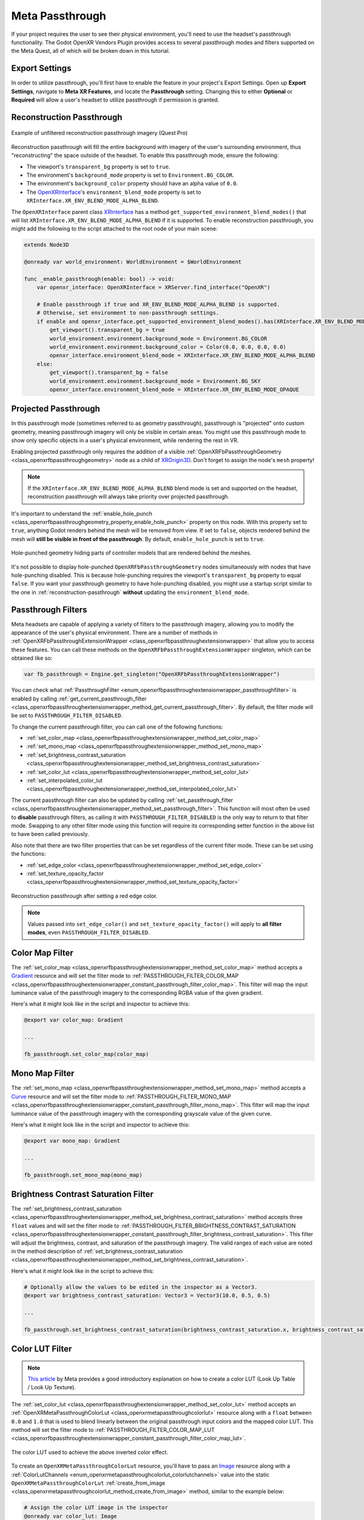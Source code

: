 Meta Passthrough
================

If your project requires the user to see their physical environment, you'll need to use the headset's passthrough functionality.
The Godot OpenXR Vendors Plugin provides access to several passthrough modes and filters supported on the Meta Quest, all of which will be broken down in this tutorial.

Export Settings
-----------------

In order to utilize passthrough, you'll first have to enable the feature in your project's Export Settings. Open up **Export Settings**, navigate to **Meta XR Features**,
and locate the **Passthrough** setting. Changing this to either **Optional** or **Required** will allow a user's headset to utilize passthrough if permission is granted.

.. image:: img/passthrough/passthrough_export_settings.png

.. _reconstruction-passthrough:
Reconstruction Passthrough
--------------------------

.. figure:: img/passthrough/reconstruction_passthrough.jpg
    :align: center

    Example of unfiltered reconstruction passthrough imagery (Quest Pro)

Reconstruction passthrough will fill the entire background with imagery of the user's surrounding environment, thus "reconstructing" the space outside of the headset.
To enable this passthrough mode, ensure the following:

* The viewport's ``transparent_bg`` property is set to ``true``.
* The environment's ``background_mode`` property is set to ``Environment.BG_COLOR``.
* The environment's ``background_color`` property should have an alpha value of ``0.0``.
* The `OpenXRInterface <https://docs.godotengine.org/en/stable/classes/class_openxrinterface.html>`_'s ``environment_blend_mode`` property is set to ``XRInterface.XR_ENV_BLEND_MODE_ALPHA_BLEND``.

The ``OpenXRInterface`` parent class `XRInterface <https://docs.godotengine.org/en/stable/classes/class_xrinterface.html>`_ has a method ``get_supported_environment_blend_modes()``
that will list ``XRInterface.XR_ENV_BLEND_MODE_ALPHA_BLEND`` if it is supported. To enable reconstruction passthrough, you might add the following to the script attached to the root node of your main scene:

.. code-block:: gdscript

    extends Node3D

    @onready var world_environment: WorldEnvironment = $WorldEnvironment

    func _enable_passthrough(enable: bool) -> void:
        var openxr_interface: OpenXRInterface = XRServer.find_interface("OpenXR")

        # Enable passthrough if true and XR_ENV_BLEND_MODE_ALPHA_BLEND is supported.
        # Otherwise, set environment to non-passthrough settings.
        if enable and openxr_interface.get_supported_environment_blend_modes().has(XRInterface.XR_ENV_BLEND_MODE_ALPHA_BLEND):
            get_viewport().transparent_bg = true
            world_environment.environment.background_mode = Environment.BG_COLOR
            world_environment.environment.background_color = Color(0.0, 0.0, 0.0, 0.0)
            openxr_interface.environment_blend_mode = XRInterface.XR_ENV_BLEND_MODE_ALPHA_BLEND
        else:
            get_viewport().transparent_bg = false
            world_environment.environment.background_mode = Environment.BG_SKY
            openxr_interface.environment_blend_mode = XRInterface.XR_ENV_BLEND_MODE_OPAQUE

Projected Passthrough
---------------------

.. image:: img/passthrough/projected_passthrough.jpg

In this passthrough mode (sometimes referred to as geometry passthrough), passthrough is "projected" onto custom geometry, meaning passthrough imagery will only be visible in certain areas.
You might use this passthrough mode to show only specific objects in a user's physical environment, while rendering the rest in VR.

Enabling projected passthrough only requires the addition of a visible :ref:`OpenXRFbPassthroughGeometry <class_openxrfbpassthroughgeometry>`
node as a child of `XROrigin3D <https://docs.godotengine.org/en/stable/classes/class_xrorigin3d.html>`_. Don't forget to assign the node's ``mesh`` property!

.. image:: img/passthrough/node_tree_passthrough_geometry.png

.. note::
    If the ``XRInterface.XR_ENV_BLEND_MODE_ALPHA_BLEND`` blend mode is set and supported on the headset, reconstruction passthrough will always take priority over projected passthrough.

It's important to understand the :ref:`enable_hole_punch <class_openxrfbpassthroughgeometry_property_enable_hole_punch>` property on this node. With this property set to ``true``,
anything Godot renders behind the mesh will be removed from view. If set to ``false``, objects rendered behind the mesh will **still be visible in front of the passthrough**.
By default, ``enable_hole_punch`` is set to ``true``.

.. figure:: img/passthrough/projected_passthrough_hole_punch.jpg
    :align: center

    Hole-punched geometry hiding parts of controller models that are rendered behind the meshes.

It's not possible to display hole-punched ``OpenXRFbPassthroughGeometry`` nodes simultaneously with nodes that have hole-punching disabled.
This is because hole-punching requires the viewport's ``transparent_bg`` property to equal ``false``.
If you want your passthrough geometry to have hole-punching disabled, you might use a startup script similar to the one in :ref:`reconstruction-passthrough`
**without** updating the ``environment_blend_mode``.

Passthrough Filters
-------------------

Meta headsets are capable of applying a variety of filters to the passthrough imagery, allowing you to modify the appearance of the user's physical environment.
There are a number of methods in :ref:`OpenXRFbPassthroughExtensionWrapper <class_openxrfbpassthroughextensionwrapper>` that allow you to access these features.
You can call these methods on the ``OpenXRFbPassthroughExtensionWrapper`` singleton, which can be obtained like so:

.. code-block:: gdscript

    var fb_passthrough = Engine.get_singleton("OpenXRFbPassthroughExtensionWrapper")

You can check what :ref:`PassthroughFilter <enum_openxrfbpassthroughextensionwrapper_passthroughfilter>` is enabled by calling :ref:`get_current_passthrough_filter <class_openxrfbpassthroughextensionwrapper_method_get_current_passthrough_filter>`.
By default, the filter mode will be set to ``PASSTHROUGH_FILTER_DISABLED``.

To change the current passthrough filter, you can call one of the following functions:

* :ref:`set_color_map <class_openxrfbpassthroughextensionwrapper_method_set_color_map>`
* :ref:`set_mono_map <class_openxrfbpassthroughextensionwrapper_method_set_mono_map>`
* :ref:`set_brightness_contrast_saturation <class_openxrfbpassthroughextensionwrapper_method_set_brightness_contrast_saturation>`
* :ref:`set_color_lut <class_openxrfbpassthroughextensionwrapper_method_set_color_lut>`
* :ref:`set_interpolated_color_lut <class_openxrfbpassthroughextensionwrapper_method_set_interpolated_color_lut>`

The current passthrough filter can also be updated by calling :ref:`set_passthrough_filter <class_openxrfbpassthroughextensionwrapper_method_set_passthrough_filter>`.
This function will most often be used to **disable** passthrough filters, as calling it with ``PASSTHROUGH_FILTER_DISABLED`` is the only way to return to that filter mode.
Swapping to any other filter mode using this function will require its corresponding setter function in the above list to have been called previously.

Also note that there are two filter properties that can be set regardless of the current filter mode.
These can be set using the functions:

* :ref:`set_edge_color <class_openxrfbpassthroughextensionwrapper_method_set_edge_color>`
* :ref:`set_texture_opacity_factor <class_openxrfbpassthroughextensionwrapper_method_set_texture_opacity_factor>`

.. figure:: img/passthrough/edge_color_passthrough_filter.jpg
    :align: center

    Reconstruction passthrough after setting a red edge color.

.. note::
    Values passed into ``set_edge_color()`` and ``set_texture_opacity_factor()`` will apply to **all filter modes**, even ``PASSTHROUGH_FILTER_DISABLED``.

Color Map Filter
----------------

The :ref:`set_color_map <class_openxrfbpassthroughextensionwrapper_method_set_color_map>` method accepts a `Gradient <https://docs.godotengine.org/en/stable/classes/class_gradient.html>`_
resource and will set the filter mode to :ref:`PASSTHROUGH_FILTER_COLOR_MAP <class_openxrfbpassthroughextensionwrapper_constant_passthrough_filter_color_map>`.
This filter will map the input luminance value of the passthrough imagery to the corresponding RGBA value of the given gradient.

.. image:: img/passthrough/color_map_passthrough_filter.jpg

Here's what it might look like in the script and inspector to achieve this:

.. code-block:: gdscript

    @export var color_map: Gradient

    ...

    fb_passthrough.set_color_map(color_map)

.. image:: img/passthrough/passthrough_color_map_resource.png

Mono Map Filter
---------------

The :ref:`set_mono_map <class_openxrfbpassthroughextensionwrapper_method_set_mono_map>` method accepts a `Curve <https://docs.godotengine.org/en/stable/classes/class_curve.html>`_
resource and will set the filter mode to :ref:`PASSTHROUGH_FILTER_MONO_MAP <class_openxrfbpassthroughextensionwrapper_constant_passthrough_filter_mono_map>`.
This filter will map the input luminance value of the passthrough imagery with the corresponding grayscale value of the given curve.

.. image:: img/passthrough/mono_map_passthrough_filter.jpg

Here's what it might look like in the script and inspector to achieve this:

.. code-block:: gdscript

    @export var mono_map: Gradient

    ...

    fb_passthrough.set_mono_map(mono_map)

.. image:: img/passthrough/passthrough_mono_map_resource.png

Brightness Contrast Saturation Filter
-------------------------------------

The :ref:`set_brightness_contrast_saturation <class_openxrfbpassthroughextensionwrapper_method_set_brightness_contrast_saturation>` method accepts three ``float`` values
and will set the filter mode to :ref:`PASSTHROUGH_FILTER_BRIGHTNESS_CONTRAST_SATURATION <class_openxrfbpassthroughextensionwrapper_constant_passthrough_filter_brightness_contrast_saturation>`.
This filter will adjust the brightness, contrast, and saturation of the passthrough imagery. The valid ranges of each value are noted in the method description of :ref:`set_brightness_contrast_saturation <class_openxrfbpassthroughextensionwrapper_method_set_brightness_contrast_saturation>`.

.. image:: img/passthrough/bcs_passthrough_filter.jpg

Here's what it might look like in the script to achieve this:

.. code-block:: gdscript

    # Optionally allow the values to be edited in the inspector as a Vector3.
    @export var brightness_contrast_saturation: Vector3 = Vector3(10.0, 0.5, 0.5)

    ...

    fb_passthrough.set_brightness_contrast_saturation(brightness_contrast_saturation.x, brightness_contrast_saturation.y, brightness_contrast_saturation.z)

.. _color-lut-filter:
Color LUT Filter
----------------

.. note::
    `This article <https://spark.meta.com/learn/articles/textures-and-materials/color-LUTs/>`_ by Meta provides a good introductory explanation on how to create a color LUT (Look Up Table / Look Up Texture).

The :ref:`set_color_lut <class_openxrfbpassthroughextensionwrapper_method_set_color_lut>` method accepts an :ref:`OpenXRMetaPassthroughColorLut <class_openxrmetapassthroughcolorlut>` resource
along with a ``float`` between ``0.0`` and ``1.0`` that is used to blend linearly between the original passthrough input colors and the mapped color LUT.
This method will set the filter mode to :ref:`PASSTHROUGH_FILTER_COLOR_MAP_LUT <class_openxrfbpassthroughextensionwrapper_constant_passthrough_filter_color_map_lut>`.

.. image:: img/passthrough/color_lut_passthrough_filter.jpg

.. figure:: img/passthrough/passthrough_color_lut_resource.png
    :align: center

    The color LUT used to achieve the above inverted color effect.

To create an ``OpenXRMetaPassthroughColorLut`` resource, you'll have to pass an `Image <https://docs.godotengine.org/en/stable/classes/class_image.html>`_ resource along with a :ref:`ColorLutChannels <enum_openxrmetapassthroughcolorlut_colorlutchannels>` value
into the static ``OpenXRMetaPassthroughColorLut`` :ref:`create_from_image <class_openxrmetapassthroughcolorlut_method_create_from_image>` method, similar to the example below:

.. code-block:: gdscript

    # Assign the color LUT image in the inspector
    @onready var color_lut: Image

    ...

    var meta_color_lut: OpenXRMetaPassthroughColorLut = OpenXRMetaPassthroughColorLut.create_from_image(color_lut, OpenXRMetaPassthroughColorLut.COLOR_LUT_CHANNELS_RGB)

Then, to fully apply the color LUT, we pass in ``meta_color_lut`` with a ``weight`` value of ``1.0`` to the setter function like so:

.. code-block:: gdscript

    fb_passthrough.set_color_lut(1.0, meta_color_lut)

.. note::
    You can check the maximum color LUT resolution supported by the headset at runtime using the :ref:`get_max_color_lut_resolution <class_openxrfbpassthroughextensionwrapper_method_get_max_color_lut_resolution>` method.

Lastly, if you want to smoothly interpolate between two given color LUT ``weight`` values over time, you can use a tween! The following example will interpolate the weight from ``0.0`` to ``1.0`` over a period of two seconds.

.. code-block:: gdscript

    var tween = create_tween()
    tween.tween_method(fb_passthrough.set_color_lut.bind(meta_color_lut), 0.0, 1.0, 2.0)

Interpolated Color LUT Filter
-----------------------------

This filter mode works the same way as the :ref:`color-lut-filter`, only it requires the use of two :ref:`OpenXRMetaPassthroughColorLut <class_openxrmetapassthroughcolorlut>` resources.
The :ref:`set_interpolated_color_lut <class_openxrfbpassthroughextensionwrapper_method_set_interpolated_color_lut>` method will accept those two resources, along with a ``float`` value between ``0.0`` and ``1.0``
that will be used to blend linearly between the two color LUTs. Calling this function will set the filter mode to :ref:`PASSTHROUGH_FILTER_COLOR_MAP_INTERPOLATED_LUT <class_openxrfbpassthroughextensionwrapper_constant_passthrough_filter_color_map_interpolated_lut>`,
which will map the passthrough input to this interpolated color LUT.

The main purpose of this filter mode is to smoothly transition between two distinct color LUTs. Let's assume we have two valid ``OpenXRMetaPassthroughColorLut`` resources named ``meta_color_lut`` and ``meta_color_lut2``.
If ``meta_color_lut`` is fully applied, we can smoothly transition to ``meta_color_lut2`` over a period of two seconds using a tween like so:

.. code-block:: gdscript

    var tween = create_tween()
    tween.tween_method(fb_passthrough.set_interpolated_color_lut.bind(meta_color_lut, meta_color_lut2), 0.0, 1.0, 2.0)
